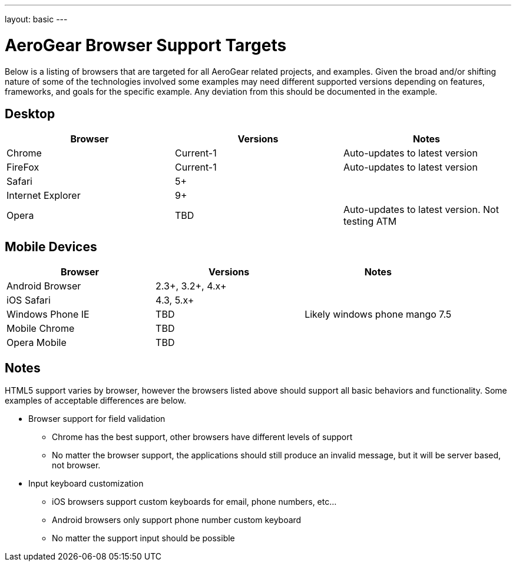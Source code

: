 ---
layout: basic
---

AeroGear Browser Support Targets
================================

Below is a listing of browsers that are targeted for all AeroGear related projects, and examples.  Given the broad and/or shifting nature of some of the technologies involved some examples may need different supported versions depending on features, frameworks, and goals for the specific example.  Any deviation from this should be documented in the example.

Desktop
-------

[options="header"]
|=================
|Browser|Versions|Notes
|Chrome|Current-1|	Auto-updates to latest version
|FireFox|Current-1|	Auto-updates to latest version
|Safari|5+|
|Internet Explorer|9+|
|Opera|TBD|	Auto-updates to latest version.  Not testing ATM
|=================

Mobile Devices
--------------

[options="header"]
|=================
|Browser|Versions|Notes
|Android Browser|2.3+, 3.2+, 4.x+|	
|iOS Safari|4.3, 5.x+|
|Windows Phone IE|TBD|Likely windows phone mango 7.5
|Mobile Chrome|TBD|
|Opera Mobile|TBD|
|=================

Notes
-----

HTML5 support varies by browser, however the browsers listed above should support all basic behaviors and functionality.  Some examples of acceptable differences are below.

* Browser support for field validation
** Chrome has the best support, other browsers have different levels of support
** No matter the browser support, the applications should still produce an invalid message, but it will be server based, not browser. 

* Input keyboard customization
** iOS browsers support custom keyboards for email, phone numbers, etc...
** Android browsers only support phone number custom keyboard
** No matter the support input should be possible